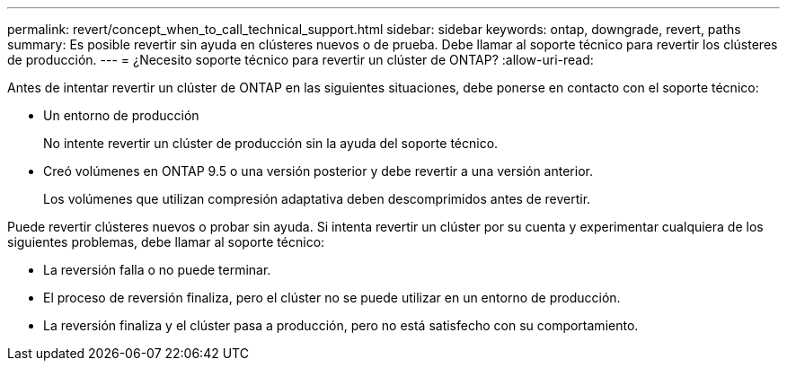 ---
permalink: revert/concept_when_to_call_technical_support.html 
sidebar: sidebar 
keywords: ontap, downgrade, revert, paths 
summary: Es posible revertir sin ayuda en clústeres nuevos o de prueba.  Debe llamar al soporte técnico para revertir los clústeres de producción. 
---
= ¿Necesito soporte técnico para revertir un clúster de ONTAP?
:allow-uri-read: 


[role="lead"]
Antes de intentar revertir un clúster de ONTAP en las siguientes situaciones, debe ponerse en contacto con el soporte técnico:

* Un entorno de producción
+
No intente revertir un clúster de producción sin la ayuda del soporte técnico.

* Creó volúmenes en ONTAP 9.5 o una versión posterior y debe revertir a una versión anterior.
+
Los volúmenes que utilizan compresión adaptativa deben descomprimidos antes de revertir.



Puede revertir clústeres nuevos o probar sin ayuda. Si intenta revertir un clúster por su cuenta y experimentar cualquiera de los siguientes problemas, debe llamar al soporte técnico:

* La reversión falla o no puede terminar.
* El proceso de reversión finaliza, pero el clúster no se puede utilizar en un entorno de producción.
* La reversión finaliza y el clúster pasa a producción, pero no está satisfecho con su comportamiento.

